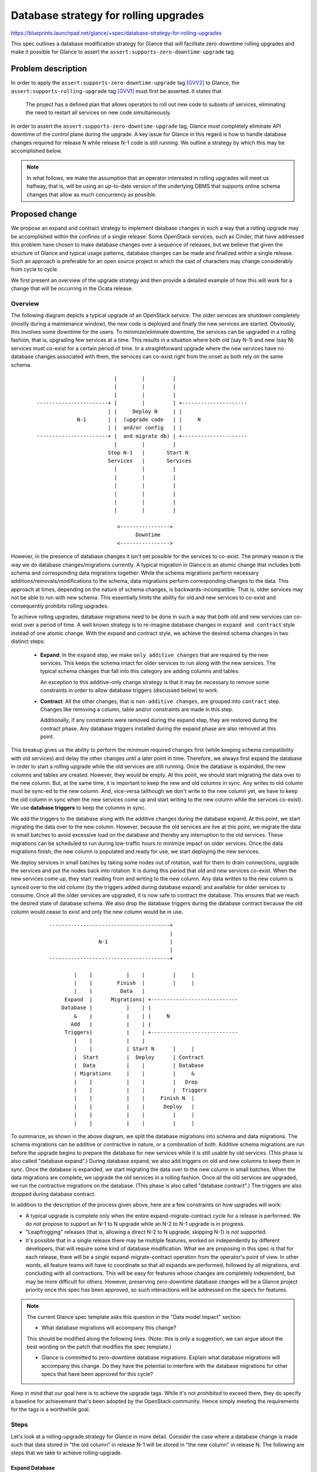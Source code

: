 ..
 This work is licensed under a Creative Commons Attribution 3.0 Unported
 License.

 http://creativecommons.org/licenses/by/3.0/legalcode

======================================
Database strategy for rolling upgrades
======================================

https://blueprints.launchpad.net/glance/+spec/database-strategy-for-rolling-upgrades

This spec outlines a database modification strategy for Glance that will
facilitate zero-downtime rolling upgrades and make it possible for Glance
to assert the ``assert:supports-zero-downtime-upgrade`` tag.

Problem description
===================

In order to apply the ``assert:supports-zero-downtime-upgrade`` tag [GVV2]_
to Glance, the ``assert:supports-rolling-upgrade`` tag [GVV1]_ must first be
asserted.  It states that

  The project has a defined plan that allows operators to roll out new code to
  subsets of services, eliminating the need to restart all services on new code
  simultaneously.

In order to assert the ``assert:supports-zero-downtime-upgrade`` tag, Glance
must completely eliminate API downtime of the control plane during the upgrade.
A key issue for Glance in this regard is how to handle database changes
required for release N while release N-1 code is still running.  We outline a
strategy by which this may be accomplished below.

.. note::
    In what follows, we make the assumption that an operator interested
    in rolling upgrades will meet us halfway, that is, will be using an
    up-to-date version of the underlying DBMS that supports online schema
    changes that allow as much concurrency as possible.


Proposed change
===============

We propose an expand and contract strategy to implement database changes
in such a way that a rolling upgrade may be accomplished within the confines
of a single release. Some OpenStack services, such as Cinder, that have
addressed this problem have chosen to make database changes over a sequence of
releases, but we believe that given the structure of Glance and typical usage
patterns, database changes can be made and finalized within a single release.
Such an approach is preferable for an open source project in which the cast of
characters may change considerably from cycle to cycle.

We first present an overview of the upgrade strategy and then provide a
detailed example of how this will work for a change that will be occurring in
the Ocata release.

Overview
--------

The following diagram depicts a typical upgrade of an OpenStack service. The
older services are shutdown completely (mostly during a maintenance window),
the new code is deployed and finally the new services are started. Obviously,
this involves some downtime for the users. To minimize/eliminate downtime, the
services can be upgraded in a rolling fashion, that is, upgrading few services
at a time. This results in a situation where both old (say N-1) and new (say N)
services must co-exist for a certain period of time. In a straightforward
upgrade where the new services have no database changes associated with them,
the services can co-exist right from the onset as both rely on the same schema.

.. |.| unicode:: U+200B .. zero-width space not considered whitespace

.. parsed-literal::

 |.|                              |        |         |
 |.|                              |        |         |
 |.|                              |        |         |
 |.|     -----------------------+ |        |         | +---------------------
 |.|                            | |     Deploy N     | |
 |.|                  N-1       | |  (upgrade code   | |     N
 |.|                            | |  and/or config   | |
 |.|     -----------------------+ |  and migrate db) | +---------------------
 |.|                              |        |         |
 |.|                            Stop N-1   |       Start N
 |.|                            Services   |       Services
 |.|                              |        |         |
 |.|                              |        |         |
 |.|                              |        |         |
 |.|                              |        |         |
 |.|                              |        |         |
 |.|                              |        |         |
 |.|
 |.|                               <---------------->
 |.|                                     Downtime
 |.|                               <---------------->

However, in the presence of database changes it isn't yet possible for the
services to co-exist. The primary reason is the way we do database
changes/migrations currently. A typical migration in Glance is an atomic change
that includes both schema and corresponding data migrations together.
While the schema migrations perform necessary additions/removals/modifications
to the schema, data migrations perform corresponding changes to the data.
This approach at times, depending on the nature of schema changes, is
backwards-incompatible. That is, older services may not be able to run with new
schema. This essentially limits the ability for old and new services to
co-exist and consequently prohibits rolling upgrades.

To achieve rolling upgrades, database migrations need to be done in such a way
that both old and new services can co-exist over a period of time. A well known
strategy is to re-imagine database changes in ``expand and contract`` style
instead of one atomic change. With the expand and contract style, we achieve
the desired schema changes in two distinct steps:

    * **Expand**: In the ``expand`` step, we make ``only additive changes``
      that are required by the new services. This keeps the schema intact for
      older services to run along with the new services. The typical schema
      changes that fall into this category are adding columns and tables.

      An exception to this additive-only change strategy is that it may
      be necessary to remove some constraints in order to allow database
      triggers (discussed below) to work.

    * **Contract**: All the other changes, that is ``non-additive changes``,
      are grouped into ``contract`` step. Changes like removing a column, table
      and/or constraints are made in this step.

      Additionally, if any constraints were removed during the expand
      step, they are restored during the contract phase.  Any database
      triggers installed during the expand phase are also removed at this
      point.

This breakup gives us the ability to perform the minimum required changes
first (while keeping schema compatibility with old services) and delay the
other changes until a later point in time. Therefore, we always first expand
the database in order to start a rolling upgrade while the old services are
still running. Once the database is expanded, the new columns and tables are
created. However, they would be empty. At this point, we should start migrating
the data over to the new column. But, at the same time, it is important to
keep the new and old columns in sync. Any writes to old column must be sync-ed
to the new column. And, vice-versa (although we don't write to the new column
yet, we have to keep the old column in sync when the new services come up and
start writing to the new column while the services co-exist). We use **database
triggers** to keep the columns in sync.

We add the triggers to the database along with the additive changes
during the database expand. At this point, we start migrating the data over to
the new column. However, because the old services are live at this point, we
migrate the data in small batches to avoid excessive load on the database and
thereby any interruption to the old services. These migrations can be scheduled
to run during low-traffic hours to minimize impact on older services. Once the
data migrations finish, the new column is populated and ready for use, we start
deploying the new services.

We deploy services in small batches by taking some nodes out of rotation,
wait for them to drain connections, upgrade the services and put the nodes back
into rotation. It is during this period that old and new services co-exist.
When the new services come up, they start reading from and writing to the new
column. Any data written to the new column is synced over to the old column (by
the triggers added during database expand) and available for older services to
consume. Once all the older services are upgraded, it is now safe to contract
the database. This ensures that we reach the desired state of database schema.
We also drop the database triggers during the database contract because
the old column would cease to exist and only the new column would be in use.


.. parsed-literal::

 |.|         ---------------------------------------+
 |.|                                                |
 |.|                         N-1                    |
 |.|                                                |
 |.|         ---------------------------------------+
 |.|
 |.|                 |    |           |    |         |     |
 |.|                 |    |        Finish  |         |     |
 |.|                 |    |         Data   |
 |.|              Expand  |      Migrations| +----------------------------
 |.|             Database |           |    | |
 |.|                 &    |           |    | |     N
 |.|                Add   |           |    | |
 |.|              Triggers|           |    | +----------------------------
 |.|                 |    |           |    |
 |.|                 |    |           | Start N      |     |
 |.|                 |  Start         |  Deploy      | Contract
 |.|                 |  Data          |    |         | Database
 |.|                 | Migrations     |    |         |     &
 |.|                 |    |           |    |         |   Drop
 |.|                 |    |           |    |         |  Triggers
 |.|                 |    |           |    |     Finish N  |
 |.|                 |    |           |    |      Deploy   |
 |.|                 |    |           |    |         |     |
 |.|                 |    |           |    |         |     |


To summarize, as shown in the above diagram, we split the database migrations
into schema and data migrations. The schema migrations can be additive or
contractive in nature, or a combination of both. Additive schema migrations are
run before the upgrade begins to prepare the database for new services while it
is still usable by old services.  (This phase is also called "database
expand".) During database expand, we also add triggers on old and new columns
to keep them in sync. Once the database is expanded, we start migrating the
data over to the new column in small batches.  When the data migrations are
complete, we upgrade the old services in a rolling fashion. Once all the old
services are upgraded, we run the contractive migrations on the database.
(This phase is also called "database contract".) The triggers are also dropped
during database contract.

In addition to the description of the process given above, here are a few
constraints on how upgrades will work:

* A typical upgrade is complete only when the entire expand-migrate-contract
  cycle for a release is performed.  We do *not* propose to support an N-1 to
  N upgrade while an N-2 to N-1 upgrade is in progress.

* "Leapfrogging" releases (that is, allowing a direct N-2 to N upgrade,
  skipping N-1) is *not* supported.

* It's possible that in a single release there may be multiple features, worked
  on independently by different developers, that will require some kind of
  database modification.  What we are proposing in this spec is that for each
  release, there will be a *single* expand-migrate-contract operation from the
  operator's point of view.  In other words, all feature teams will have to
  coordinate so that all expands are performed, followed by all migrations, and
  concluding with all contractions.  This will be easy for features whose
  changes are completely independent, but may be more difficult for others.
  However, preserving zero-downtime database changes will be a Glance project
  priority once this spec has been approved, so such interactions will be
  addressed on the specs for features.

.. note:: The current Glance spec template asks this question in the "Data
          model impact" section:

          * What database migrations will accompany this change?

          This should be modified along the following lines.  (Note: this is
          only a suggestion, we can argue about the best wording on the patch
          that modifies the spec template.)

          * Glance is committed to zero-downtime database migrations.
            Explain what database migrations will accompany this change.
            Do they have the potential to interfere with the database
            migrations for other specs that have been approved for this
            cycle?

Keep in mind that our goal here is to achieve the upgrade tags.  While it's
not *prohibited* to exceed them, they do specify a baseline for achievement
that's been adopted by the OpenStack community.  Hence simply meeting the
requirements for the tags is a worthwhile goal.

Steps
-----

Let's look at a rolling-upgrade strategy for Glance in more detail. Consider
the case where a database change is made such that data stored in
"the old column" in release N-1 will be stored in "the new column" in
release N. The following are steps that we take to achieve rolling-upgrade.

Expand Database
^^^^^^^^^^^^^^^

Goal: Prepare database for N by expanding the database

As shown in the below diagram, initially, we have N-1 reading from and writing
to the old column. We then expand the schema for N which introduces the new
column while N-1 is still running. This should have minimal to no impact on N-1
services.

.. note:: It is important to note that while database expand operations are
    required to be strictly additive in nature, adding constraints can
    sometimes be disruptive as they are known to lock the table.  This is
    alleviated by online DDL capabilities in MySQL 5.6 for InnoDB. So, simple
    changes may not be a concern.  (In any case, the plan proposed in this spec
    adds constraints during the contract phase only.)

.. parsed-literal::

 |.|     -----------------------------------------------------------
 |.|
 |.|                               N-1
 |.|
 |.|     -------+-----------------------+---------------------------
 |.|            |                       |
 |.|            |           |           |                          |
 |.|         Read/Write     |        Read/Write                    |
 |.|            |       Expand N        |                          |
 |.|            |           &           |                        Start
 |.|       +----v-----+    Add     +----v-----+----------+        Data
 |.|       |   Old    |  Triggers  |   Old    |   New    |     Migrations
 |.|       +----------+     |      +---------------------+         |
 |.|       |          |     |      |          |          |         |
 |.|       |          |     |      |          |          |         |
 |.|       |          |     |      |          |          |         |
 |.|       |          |     |      |          |          |         |
 |.|       |          |     |      |          |          |         |
 |.|       |          |     |      |          |          |         |
 |.|       |          |     |      |          |          |         |
 |.|       |          |     |      |          |          |         |
 |.|       |          |     |      |          |          |         |
 |.|       |          |     |      |          |          |         |
 |.|       +----------+     |      +----------+----------+         |
 |.|                        |          ^             ^             |
 |.|                        |          |  Triggers   |             |
 |.|                        |          +-------------+             |
 |.|                        |                                      |
 |.|                        | <--------------------------------- > |
 |.|                        |           Expand Database            |
 |.|                        | <--------------------------------- > |



While expanding the database, we also add triggers that keep the old and new
columns in sync.

Deliverable: We propose to make this available by extending the glance-manage
utility with an expand command. The database could be expanded by running
``glance-manage db expand``.


Migrate Data
^^^^^^^^^^^^

Goal: Populate the new column(s) for N to use

At this point, only release N code is running and it continues to read from and
write to the old column as shown in the below diagram. All writes made by N-1
to the old column are synced with the new column. While the triggers slowly
start populating the new column, we commence the background data migrations to
populate data into the new column in a non-intrusive manner.

.. parsed-literal::

 |.|       -------------------------------------------------
 |.|
 |.|                           N-1
 |.|
 |.|       -----------------+-------------------------------
 |.|                        |
 |.|            |           |                          |
 |.|            |        Read/Write                    |
 |.|            |           |                          |
 |.|          Start         |                        Finish
 |.|          Data     +----v-----+----------+        Data
 |.|       Migrations  |   Old    |   New    |     Migrations
 |.|            |      +---------------------+         |
 |.|            |      |          |          |         |
 |.|            |      |          |          |         |
 |.|            |      |          |          |         |
 |.|            |      |          |          |         |
 |.|            |      |          |          |         |
 |.|            |      |          |          |         |
 |.|            |      |          |          |         |
 |.|            |      |          |          |         |
 |.|            |      |          |          |         |
 |.|            |      |          |          |         |
 |.|            |      +----------+----------+         |
 |.|            |          ^             ^             |
 |.|            |          |  Triggers   |             |
 |.|            |          +-------------+             |
 |.|            |                                      |
 |.|            | <--------------------------------- > |
 |.|            |            Migrate Data              |
 |.|            | <--------------------------------- > |


Deliverable: We propose to extend the glance-manage utility to migrate the data
in batches. The batch size could be controlled with an optional parameter, for
example, ``max_rows``.  The parameter would allow operators to schedule
migrations of no more than N rows at a time, in case they have a large database
and want to run the migration only during off-peak times.  Without the optional
parameter, all rows would be migrated.  The utility will return an appropriate
response if it's run and it finds that there are no rows that need to be
migrated.

For example: ``glance-manage db migrate --max_rows=10``.


Deploy
^^^^^^

Goal: Deploy N by upgrading N-1 in a rolling fashion and have both versions
      co-exist during the deploy

As the new column is now ready to use, we start deploying N in small batches.
Release N-1 has no idea that an upgrade is occurring, but the release N code is
co-existing with N-1 services as shown in the below diagram. While N-1 and N
services are using the old and new column respectively, the triggers are
keeping the two columns in sync whenever there is a database write. This
enables N to see the updates made by N-1 and vice-versa.

.. parsed-literal::

 |.|                ------------------------------------+
 |.|                                                    |
 |.|                                    N-1             |
 |.|                                                    |
 |.|                --------------+---------------------+    |
 |.|                              |                          |
 |.|                   |          |
 |.|                   |          |   +------------------------------
 |.|                   |          |   |
 |.|                   |          |   |   N
 |.|                   |          |   |
 |.|                   |          |   +-------+----------------------
 |.|                   |          |           |
 |.|                   |        Read/       Read/            |
 |.|                   |        Write       Write            |
 |.|                   |          |           |              |
 |.|                   |          |           |              |
 |.|                   |      +---v------+----v-----+     Finish N
 |.|                   |      |  Old     |   New    |      Deploy
 |.|                Start N   +---------------------+        |
 |.|                Deploy    |          |          |        |
 |.|                   |      |          |          |        |
 |.|                   |      |          |          |        |
 |.|                   |      |          |          |        |
 |.|                   |      |          |          |        |
 |.|                   |      |          |          |        |
 |.|                   |      |          |          |        |
 |.|                   |      |          |          |        |
 |.|                   |      |          |          |        |
 |.|                   |      |          |          |        |
 |.|                   |      +----------+----------+        |
 |.|                   |          ^             ^            |
 |.|                   |          |  Triggers   |            |
 |.|                   |          +-------------+            |
 |.|                   |                                     |
 |.|                   |                                     |
 |.|                   |    <---------------------------->   |
 |.|                   |               Deploy                |
 |.|                   |    <---------------------------->   |
 |.|                   |                                     |
 |.|

.. note::
    As the N-1 and N services co-exist, users may notice inconsistent behavior
    in certain situations. Typically, a new release is backwards-compatible
    with the previous release. As such, all requests should exhibit similar
    behavior across both versions. However, some changes to the API (for
    example: bug fixes) may result in different behavior across two releases.
    So, a user may witness different responses to similar requests depending
    upon which service processes the request.

    Similarly, user requests for new features introduced with the new version,
    may fail when they are processed by an older service. While this
    inconsistency is not desirable, it could be seen as a decent compromise
    over incurring downtime during the upgrade.

Contract Database
^^^^^^^^^^^^^^^^^

Goal: Complete the schema migrations desired in N

When all the services are upgraded, the old column is unused. The new column
would be the source of truth henceforth. The old column is ready for removal.
At this point, we contract the database, which drops the old column and
triggers added during database expand.

.. parsed-literal::

 |.|              |
 |.|              |
 |.|
 |.|         -------------------------------------------
 |.|
 |.|                                N
 |.|
 |.|         -----------------------+-------------------
 |.|                                |
 |.|              |               Read/
 |.|              |               Write
 |.|              |                 |
 |.|              |                 |
 |.|          Contract          +---v----+
 |.|           Database         |   New  |
 |.|              &             +--------+
 |.|            Drop            |        |
 |.|           Triggers         |        |
 |.|              |             |        |
 |.|              |             |        |
 |.|              |             |        |
 |.|              |             |        |
 |.|              |             |        |
 |.|              |             |        |
 |.|              |             |        |
 |.|              |             |        |
 |.|              |             ---------+
 |.|              |
 |.|              |
 |.|              |     <----------------------->
 |.|              |         Contract Database
 |.|              |     <----------------------->
 |.|              |

.. note::
    In addition to removing the unused columns and tables, SQL constraints such
    as nullability, unique and default must be set here.

Deliverable: We propose to make this available by extending the glance-manage
utility with a contract command. The database could be contracted by running
``glance-manage db contract``.


Rolling Upgrade Process for Operators
-------------------------------------

Following is the process to upgrade Glance with zero downtime:

1. Backup Glance database.

2. Choose an arbitrary Glance node or provision a new node to install the new
   release. If an existing Glance node is chosen, gracefully stop the Glance
   services.

3. Upgrade the above chosen node with new release and update the configuration
   accordingly. However, Glance services MUST NOT be started just yet.

4. Using the upgraded node, expand the database using the command
   ``glance-manage db expand``.

5. Then, schedule the data migrations using the command
   ``glance-manage db migrate --max_rows=<max. row count>``.

    Data migrations must be scheduled to run until no more rows are left to
    migrate.

6. Start the Glance processes on the first node.

7. Taking one node at a time from the remaining nodes, stop the Glance
   processes, upgrade to the new release (and corresponding configuration) and
   start the Glance processes.

.. note::
    Before stopping the Glance processes on a node, one may choose to wait
    until all the existing connections drain out. This could be achieved by
    taking the node out of rotation. This way all the requests that are
    currently being processed will get a chance to finish processing.
    However, some Glance requests like uploading and downloading images
    may last a long time. This increases the wait time to drain out all
    connections and consequently the time to upgrade Glance completely.
    On the other hand, stopping the Glance services before the connections
    drain out will present the user with errors. This can at times be seen as
    downtime as well. Hence, an operator must be judicious when stopping the
    services.

8. Contract the database by running the command
   ``glance manage db contract`` from any one of the nodes.


Example
-------

To understand how this would work in action, consider the following example of
a Glance database change proposed for Ocata.

.. note:: This does not prescribe the actual Ocata database change.  It is
          included here as a realistic example for a sanity check of this
          proposal.

The "old column": Newton (release N-1): boolean ``is_public`` column in images
table.  This column has nullable=False and default=False.

The "new column": Ocata (release N) : enum (or string ... key point is it's a
different data type) ``visibility`` column in images table.  This column can
have one of the values 'public', 'private', 'shared', 'community'.  After the
database contraction has completed, this column would have
nullable=False, and default='private'.  (During the migrate and deploy phases,
this column will probably have nullable=true with no default.)

Using the proposed strategy, the database upgrade would proceed as follows.

#. Pre-upgrade: Version N-1 code read/write to ``is_public``.

#. Expand Database: Add the ``visibility`` column and the appropriate triggers
   to keep the old and new values in sync.

#. Migrate Data: Crawl the 'images' table.  For any row where
   ``visibility`` is null, set the value for ``visibility`` as follows:

   * If ``is_public`` is '1': set visibility to ``public``
   * If ``is_public`` is '0': if the image has any members, set visibility to
     ``shared``; otherwise set visibility to ``private``

   Migrate any data (using triggers) written by N-1 code to the old column
   using the above criteria.

#. Deploy: Deploy N code in a rolling fashion. N code will start using the
   ``visibility`` column.

   Here's an analysis of database activity.

   * Write operations

     * The v1 API

       * nothing to worry about, has no concept of ``visibility``

     * The v2 API

       #. ``visibility`` set to ``public``

          * N-1: will put '1' in ``is_public``
            * Triggers will put 'public' in ``visibility``
          * N: will put 'public' in ``visibility``
            * Triggers will put '1' in ``is_public``

       #. ``visibility`` set to ``private``

          * N-1: will put '0' in ``is_public``
            * Triggers will put 'private' in ``visibility``
          * N: will put 'private' in ``visibility``
            * Triggers will put '0' in ``is_public``

       #. ``visibility`` set to ``community``

          * N-1: call will fail at API level, will never hit the database
          * N: will put 'community' in ``visibility``
            * Triggers will put '0' in ``is_public``

             .. note::
              This essentially means that a community image will be considered
              as private image by N-1. Thus, barring the owner, a community
              image won't be visible to any one. Since N-1 has no notion of
              community images, this behavior can be seen as consistent with
              respect to N-1. However, it may be confusing the owner of the
              community image for whom the image will appear as community with
              N and private with N-1. Thus, the owner may try to change the
              visibility again. To discourage this, we may prohibit any writes
              to the ``is_public`` column when it has '0' and ``visibility``
              column has ``community``. This could be done again by using the
              same triggers that we added during database expand. The first
              alternative mentioned in the alternatives section avoids this
              situation.

       #. ``visibility`` set to ``shared``

          * N-1: call will fail at API level, will never hit the database
          * N: will write 'shared' in ``visibility``

            * Triggers will write '0' in ``is_public``; this will allow image
              sharing to continue to work properly on the release N-1 nodes as
              well as the v1 API on all nodes.

   * Read operations

     * Read operations across API versions and releases should remain
       unaffected as the triggers keep both old and new columns in sync by
       translating the data appropriately.

#. Contract Database: The only API nodes running are version N.
   The ``is_public`` column is no longer in use. Drop ``is_public`` and add
   nullable=True and default=private on ``visibility`` column.


Alternatives
------------

1. This is a small variant of the above described strategy. The fundamental
   idea behind the above described strategy is: When both versions co-exist,
   sync the writes made by one set of services to be available for the others
   to consume. We achieve this using triggers. On the other hand, what if we
   eliminate the need to sync? That is, what if we disallow any writes to both
   old and the new columns while the services co-exist? This can be achieved by
   using triggers again. Essentially, the triggers we add during the database
   expand step will intercept and disallow writes to the old and new columns.

   For the above given example, all requests attempting to change the
   visibility of image will fail for the duration of deploy step where the
   services co-exist. Reads would be permitted, however. Once the deploy is
   finished and we contract the database (the triggers are dropped here),
   writes to new column would be permitted as usual. This gives us a way to
   eliminate the need for syncing data across columns. Consequently, there is
   much less complexity in the triggers and the upgrade is less error-prone.
   However, it is important to note that one may see an increased error rate
   during the deploy due to disallowed writes. Although the API will be
   responsive throughout this entire period (and hence "up"), the increased
   rate of 5xx responses will make it impossible to assert the
   ``assert:zero-downtime-upgrade`` tag [GVV2]_.  Since being able to assert
   this tag is the aim of this spec, this alternative is not acceptable.

2. A well known alternative replaces the use of triggers by migrating the data
   online from within the application. While the triggers approach migrates the
   data online on a database write operation, the other approach attempts to
   migrate the data on an on-demand basis in the event of a database read
   operation.

Approaches taken by other Openstack Projects:

Nova: See [NOV1]_.

Cinder: See [CIN1]_.

Keystone: See [KEY1]_.

Neutron: See [NEU1]_, [NEU2]_.

Data model impact
-----------------

None

REST API impact
---------------

There would be no impact to REST API contracts as such.

Security impact
---------------

None

Notifications impact
--------------------

None

Other end user impact
---------------------

None

Performance Impact
------------------

The background data migration will consume extra database resources, but this
can be managed if the migration script is carefully written.

Other deployer impact
---------------------

* Deployers who intend to deploy Glance the old way, that is with downtime,
  remain unaffected.
* Each step of the migration requires operator intervention.

Developer impact
----------------

Any developer working on a feature that requires database changes must write
additional code to support the rolling upgrade strategy outlined in this
document.  By confining the database changes to a single release, however,
developers of release N+1 do not have to worry about completing procedures
begun during the migration of release N-1 to N.

Implementation
==============

Assignee(s)
-----------

Primary assignee:
  alex_bash
  hemanthm

Other contributors:
  nikhil

Work Items
----------

* Write documentation for rolling upgrade (developer docs).

* Write documentation for rolling upgrade (operator docs).

* Introduce expand/contract migration streams and the corresponding
  glance-manage CLI.

* Work with the developers of Ocata features that require database changes
  to implement code to follow the rolling upgrade strategy.  These include:

  * community images and enhanced image sharing

  * image import

Dependencies
============

None

Testing
=======

In order to assert the rolling upgrades tag, Glance must have full stack
integration testing with a service arrangement that is representative of a
meaningful-to-operators rolling upgrade scenario.

Ideally these tests will be able to simulate Glance running at scale, since, as
discussed above, some DBMS problems may not be revealed in a small test
database.


Documentation Impact
====================

* Developer documentation: the upgrade strategy.

* Operator documentation:

  * configuration options for putting the code into the various modes
  * running the database scripts

References
==========

.. [GVV1] https://governance.openstack.org/reference/tags/assert_supports-rolling-upgrade.html
.. [GVV2] https://governance.openstack.org/reference/tags/assert_supports-zero-downtime-upgrade.html
.. [NOV1] http://www.danplanet.com/blog/2015/10/07/upgrades-in-nova-database-migrations/
.. [CIN1] https://specs.openstack.org/openstack/cinder-specs/specs/mitaka/online-schema-upgrades.html
.. [KEY1] https://specs.openstack.org/openstack/keystone-specs/specs/mitaka/online-schema-migration.html
.. [NEU1] https://specs.openstack.org/openstack/neutron-specs/specs/liberty/online-schema-migrations.html
.. [NEU2] http://docs.openstack.org/developer/neutron/devref/upgrade.html
